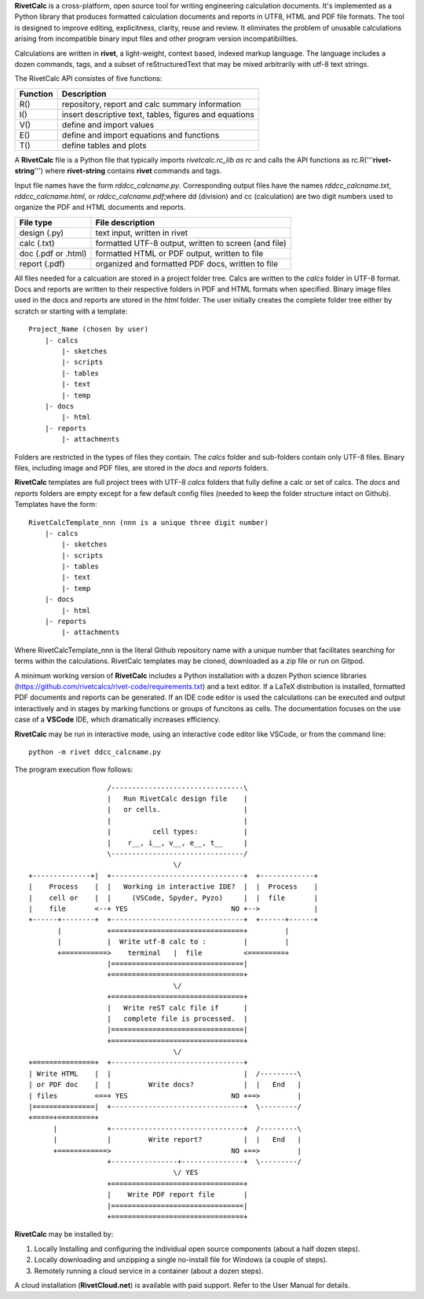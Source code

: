 **RivetCalc** is a cross-platform, open source tool for writing 
engineering calculation documents.  It's implemented as a Python 
library that produces formatted calculation documents and reports 
in  UTF8, HTML and PDF file formats.  The tool is designed  to 
improve editing, explicitness, clarity, reuse and review.  It 
eliminates the problem of unusable calculations arising from incompatible 
binary input files and other program version incompatibiilties. 

Calculations are written in **rivet**, a light-weight, context based,
indexed markup language. The language includes a dozen commands, tags, 
and a subset of reStructuredText that may be mixed arbitrarily with
utf-8 text strings.

The RivetCalc API consistes of five functions:

========== =======================================================
Function    Description
========== =======================================================
 R()        repository, report and calc summary information
 I()        insert descriptive text, tables, figures and equations
 V()        define and import values 
 E()        define and import equations and functions
 T()        define tables and plots 
========== =======================================================

A **RivetCalc** file is a Python file that typically imports 
*rivetcalc.rc_lib as rc* and calls the API functions as 
rc.R('''**rivet-string**''') where **rivet-string** contains **rivet**
commands and tags.

Input file names have the form *rddcc_calcname.py*. Corresponding 
output files have the names *rddcc_calcname.txt*, *rddcc_calcname.html*, 
or *rddcc_calcname.pdf*;where dd (division) and cc (calculation) are 
two digit numbers used to organize the PDF and HTML documents and reports. 

===================  =====================================================
File type             File description                                      
===================  =====================================================
design (.py)          text input, written in rivet                      
calc (.txt)           formatted UTF-8 output, written to screen (and file) 
doc (.pdf or .html)   formatted HTML or PDF output, written to file                  
report (.pdf)         organized and formatted PDF docs, written to file
===================  =====================================================       

All files needed for a calcuation are stored in a project folder tree.  Calcs 
are written to the *calcs* folder in UTF-8 format.  Docs and reports are written 
to their respective folders in PDF and HTML formats when specified. Binary 
image files used in the docs and reports are stored in the *html* folder. The user 
initially creates the complete folder tree either by scratch or starting with
a template::

  Project_Name (chosen by user)
      |- calcs
          |- sketches
          |- scripts
          |- tables
          |- text
          |- temp
      |- docs
          |- html
      |- reports
          |- attachments

Folders are restricted in the types of files they contain. The *calcs* folder 
and sub-folders contain only UTF-8 files. Binary files, including image and 
PDF files, are stored in the *docs* and *reports* folders.

**RivetCalc** templates are full project trees with  UTF-8 *calcs* folders that
fully define a calc or set of calcs. The *docs* and *reports* folders are 
empty except for a few default config files (needed to keep the folder structure 
intact on Github). Templates have the form::

  RivetCalcTemplate_nnn (nnn is a unique three digit number)
      |- calcs
          |- sketches
          |- scripts
          |- tables
          |- text
          |- temp
      |- docs
          |- html
      |- reports
          |- attachments

Where RivetCalcTemplate_nnn is the literal Github repository 
name with a unique number that facilitates searching for terms within
the calculations. RivetCalc templates may be cloned, downloaded as a zip
file or run on Gitpod.

A minimum working version of **RivetCalc** includes a Python 
installation with a dozen Python science libraries 
(https://github.com/rivetcalcs/rivet-code/requirements.txt) 
and a text editor. If a LaTeX distribution is installed, 
formatted PDF documents and reports can be generated. If an IDE 
code editor is used the calculations can be executed and output 
interactively and in stages by marking functions or groups 
of funcitons as cells. The documentation focuses on the use 
case of a **VSCode** IDE, which dramatically increases efficiency.

**RivetCalc** may be run in interactive mode, using an interactive 
code editor like VSCode, or from the command line:: 

    python -m rivet ddcc_calcname.py 

The program execution flow follows::

                     /--------------------------------\                    
                     |   Run RivetCalc design file    |
                     |   or cells.                    |                   
                     |                                |
                     |          cell types:           |                    
                     |    r__, i__, v__, e__, t__     |                    
                     \--------------------------------/                    
                                     \/                                    
  +--------------+|  +--------------------------------+  +-------------+
  |    Process    |  |   Working in interactive IDE?  |  |  Process    |   
  |    cell or    |  |     (VSCode, Spyder, Pyzo)     |  |  file       |   
  |    file       <--+ YES                         NO +-->             |   
  +------+--------+  +--------------------------------+  +------+------+   
         |           +================================+         |          
         |           |  Write utf-8 calc to :         |         |          
         +===========>    terminal   |  file          <=========+            
                     |================================|                    
                     +================================+                    
                                     \/
                     +================================+                    
                     |   Write reST calc file if      |
                     |   complete file is processed.  |       
                     |================================|                    
                     +================================+                    
                                     \/
  +===============+  +--------------------------------+                    
  | Write HTML    |  |                                |  /---------\    
  | or PDF doc    |  |         Write docs?            |  |   End   |   
  | files         <==+ YES                         NO +==>         |   
  |===============|  +--------------------------------+  \---------/ 
  +=====+=========+        
        |            +--------------------------------+  /---------\   
        |            |         Write report?          |  |   End   |   
        +============>                             NO +==>         |   
                     +----------------+---------------+  \---------/ 
                                     \/ YES
                     +================================+                    
                     |    Write PDF report file       |                    
                     |================================|                    
                     +================================+    
                     
                     
**RivetCalc** may be installed by:

1. Locally Installing and configuring the individual open source components (about a half dozen steps).
2. Locally downloading and unzipping a single no-install file for Windows (a couple of steps).
3. Remotely running a cloud service in a container (about a dozen steps). 

A cloud installation (**RivetCloud.net**) is available with paid support. 
Refer to the User Manual for details.

                               
                                                                           
                                                                          
